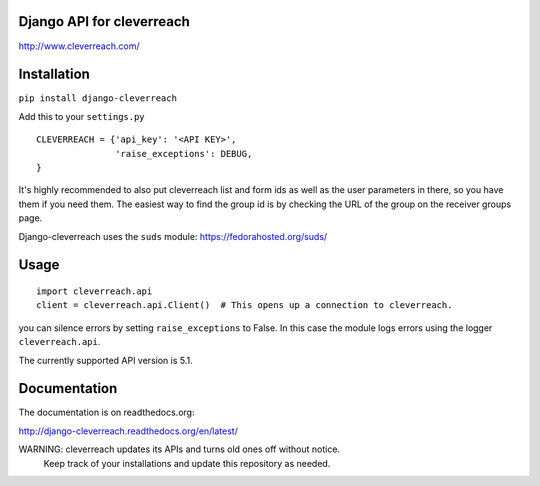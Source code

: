 Django API for cleverreach
--------------------------

http://www.cleverreach.com/


Installation
------------

``pip install django-cleverreach``

Add this to your ``settings.py`` ::

  CLEVERREACH = {'api_key': '<API KEY>',
                 'raise_exceptions': DEBUG,
  }


It's highly recommended to also put cleverreach list and form ids as well as the
user parameters in there, so you have them if you need them.
The easiest way to find the group id is by checking the URL of the group on
the receiver groups page.

Django-cleverreach uses the ``suds`` module: https://fedorahosted.org/suds/


Usage
-----
::

  import cleverreach.api
  client = cleverreach.api.Client()  # This opens up a connection to cleverreach.

you can silence errors by setting ``raise_exceptions`` to False.
In this case the module logs errors using the logger ``cleverreach.api``.

The currently supported API version is 5.1.


Documentation
-------------

The documentation is on readthedocs.org:

http://django-cleverreach.readthedocs.org/en/latest/


WARNING: cleverreach updates its APIs and turns old ones off without notice.
 Keep track of your installations and update this repository as needed.


